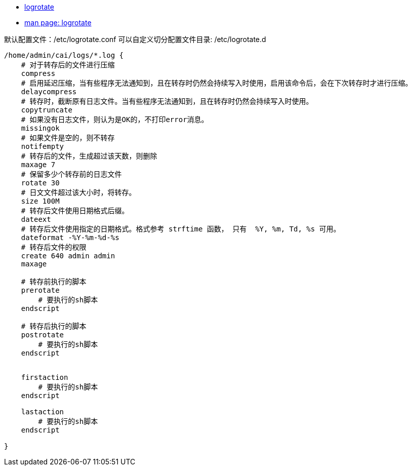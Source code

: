 

* link:https://github.com/logrotate/logrotate[logrotate]
* link:https://linux.die.net/man/8/logrotate[man page: logrotate]

默认配置文件：/etc/logrotate.conf
可以自定义切分配置文件目录: /etc/logrotate.d


[source,shell]
----
/home/admin/cai/logs/*.log {
    # 对于转存后的文件进行压缩
    compress
    # 启用延迟压缩，当有些程序无法通知到，且在转存时仍然会持续写入时使用，启用该命令后，会在下次转存时才进行压缩。
    delaycompress
    # 转存时，截断原有日志文件。当有些程序无法通知到，且在转存时仍然会持续写入时使用。
    copytruncate
    # 如果没有日志文件，则认为是OK的，不打印error消息。
    missingok
    # 如果文件是空的，则不转存
    notifempty
    # 转存后的文件，生成超过该天数，则删除
    maxage 7
    # 保留多少个转存前的日志文件
    rotate 30
    # 日文文件超过该大小时，将转存。
    size 100M
    # 转存后文件使用日期格式后缀。
    dateext
    # 转存后文件使用指定的日期格式。格式参考 strftime 函数， 只有  %Y, %m, Td, %s 可用。
    dateformat -%Y-%m-%d-%s
    # 转存后文件的权限
    create 640 admin admin
    maxage

    # 转存前执行的脚本
    prerotate
        # 要执行的sh脚本
    endscript

    # 转存后执行的脚本
    postrotate
        # 要执行的sh脚本
    endscript


    firstaction
        # 要执行的sh脚本
    endscript

    lastaction
        # 要执行的sh脚本
    endscript

}
----
